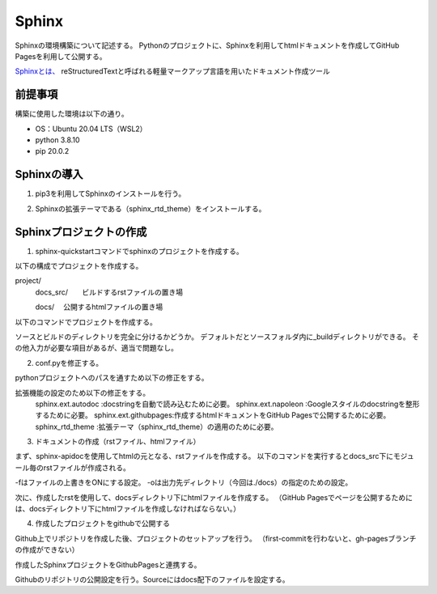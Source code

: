Sphinx
================
Sphinxの環境構築について記述する。
Pythonのプロジェクトに、Sphinxを利用してhtmlドキュメントを作成してGitHub Pagesを利用して公開する。

`Sphinxとは、 <https://www.sphinx-doc.org/ja/master/>`_
reStructuredTextと呼ばれる軽量マークアップ言語を用いたドキュメント作成ツール


前提事項
---------
構築に使用した環境は以下の通り。

* OS：Ubuntu 20.04 LTS（WSL2）
* python 3.8.10
* pip 20.0.2


Sphinxの導入
--------------
1. pip3を利用してSphinxのインストールを行う。

.. sourcecode:: bash
   :linenos:

   $ sudo pip install sphinx

2. Sphinxの拡張テーマである（sphinx_rtd_theme）をインストールする。

.. sourcecode:: bash
   :linenos:

   $ sudo pip install sphinx_rtd_theme

Sphinxプロジェクトの作成
--------------------------
1. sphinx-quickstartコマンドでsphinxのプロジェクトを作成する。

以下の構成でプロジェクトを作成する。


project/
  docs_src/　　ビルドするrstファイルの置き場
  
  docs/      　公開するhtmlファイルの置き場 


以下のコマンドでプロジェクトを作成する。

.. sourcecode:: bash
   :linenos:

   $ sphinx-quickstart docs_src

ソースとビルドのディレクトリを完全に分けるかどうか。
デフォルトだとソースフォルダ内に_buildディレクトリができる。
その他入力が必要な項目があるが、適当で問題なし。

.. sourcecode:: bash
   :linenos:

   > Separate source and build directories (y/n) [n]:

2. conf.pyを修正する。

pythonプロジェクトへのパスを通すため以下の修正をする。

.. sourcecode:: python3
   :linenos:

   # import os
   # import sys
   # sys.path.insert(0, os.path.abspath('.'))

   import os
   import sys
   sys.path.insert(0, os.path.abspath('..'))

拡張機能の設定のため以下の修正をする。
  sphinx.ext.autodoc    :docstringを自動で読み込むために必要。
  sphinx.ext.napoleon   :Googleスタイルのdocstringを整形するために必要。
  sphinx.ext.githubpages:作成するhtmlドキュメントをGitHub Pagesで公開するために必要。
  sphinx_rtd_theme      :拡張テーマ（sphinx_rtd_theme）の適用のために必要。

.. sourcecode:: python3
   :linenos:
   
   extentions[
    'sphinx.ext.autodoc',
    'sphinx.ext.napoleon',
    'sphinx.ext.githubpages'
   ]
   html_theme = 'sphinx_rtd_theme'

3. ドキュメントの作成（rstファイル、htmlファイル）

まず、sphinx-apidocを使用してhtmlの元となる、rstファイルを作成する。
以下のコマンドを実行するとdocs_src下にモジュール毎のrstファイルが作成される。

.. sourcecode:: bash
   :linenos:

   $ sphinx-apidoc -f -o ./docs_src .

-fはファイルの上書きをONにする設定。
-oは出力先ディレクトリ（今回は./docs）の指定のための設定。

次に、作成したrstを使用して、docsディレクトリ下にhtmlファイルを作成する。
（GitHub Pagesでページを公開するためには、docsディレクトリ下にhtmlファイルを作成しなければならない。）

.. sourcecode:: bash
   :linenos:

   $ sphinx-build -b html ./docs_src ./docs

4. 作成したプロジェクトをgithubで公開する

Github上でリポジトリを作成した後、プロジェクトのセットアップを行う。
（first-commitを行わないと、gh-pagesブランチの作成ができない）

.. sourcecode:: bash
   :linenos:

   $ echo "# test" >> README.md
   $ git init
   $ git add README.md
   $ git commit -m "first commit"
   $ git remote add origin https://github.com/user/xxxxx
   $ git push origin master

作成したSphinxプロジェクトをGithubPagesと連携する。

.. sourcecode:: bash
   :linenos:

   $ git branch gh-pages
   $ git checkout gh-pages
   $ git add .
   $ git commit -m "setup sphinx"
   $ git push origin gh-pages

Githubのリポジトリの公開設定を行う。Sourceにはdocs配下のファイルを設定する。
